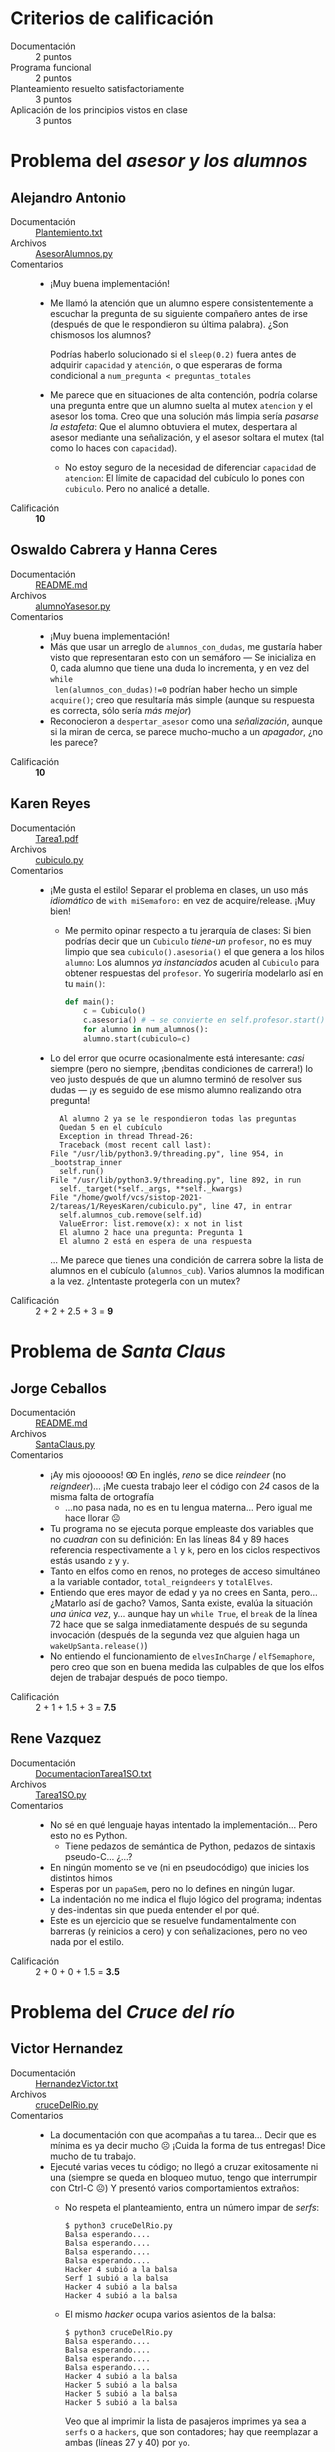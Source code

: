 # Revisión de la tarea 1
#+options: toc:nil num:nil

* Criterios de calificación

- Documentación :: 2 puntos
- Programa funcional :: 2 puntos
- Planteamiento resuelto satisfactoriamente :: 3 puntos
- Aplicación de los principios vistos en clase :: 3 puntos

* Problema del /asesor y los alumnos/

** Alejandro Antonio
- Documentación :: [[./AntonioAlejandro/Plantemiento.txt][Plantemiento.txt]]
- Archivos :: [[./AntonioAlejandro/AsesorAlumnos.py][AsesorAlumnos.py]]
- Comentarios ::
  - ¡Muy buena implementación!
  - Me llamó la atención que un alumno espere consistentemente a
    escuchar la pregunta de su siguiente compañero antes de irse
    (después de que le respondieron su última palabra). ¿Son chismosos
    los alumnos?

    Podrías haberlo solucionado si el =sleep(0.2)= fuera antes de
    adquirir =capacidad= y =atención=, o que esperaras de forma
    condicional a =num_pregunta < preguntas_totales=
  - Me parece que en situaciones de alta contención, podría colarse
    una pregunta entre que un alumno suelta al mutex =atencion= y el
    asesor los toma. Creo que una solución más limpia sería /pasarse
    la estafeta/: Que el alumno obtuviera el mutex, despertara al
    asesor mediante una señalización, y el asesor soltara el mutex
    (tal como lo haces con =capacidad=).
    - No estoy seguro de la necesidad de diferenciar =capacidad= de
      =atencion=: El límite de capacidad del cubículo lo pones con
      =cubiculo=. Pero no analicé a detalle.
- Calificación :: *10*

** Oswaldo Cabrera y Hanna Ceres
- Documentación :: [[./CabreraOswaldo-CeresHanna/README.md][README.md]]
- Archivos :: [[./CabreraOswaldo-CeresHanna/alumnoYasesor.py][alumnoYasesor.py]]
- Comentarios ::
  - ¡Muy buena implementación!
  - Más que usar un arreglo de =alumnos_con_dudas=, me gustaría haber
    visto que representaran esto con un semáforo — Se inicializa en 0,
    cada alumno que tiene una duda lo incrementa, y en vez del =while
    len(alumnos_con_dudas)!=0= podrían haber hecho un simple
    =acquire()=; creo que resultaría más simple (aunque su respuesta
    es correcta, sólo sería /más mejor/)
  - Reconocieron a =despertar_asesor= como una /señalización/, aunque
    si la miran de cerca, se parece mucho-mucho a un /apagador/, ¿no
    les parece?
- Calificación :: *10*

** Karen Reyes
- Documentación :: [[./ReyesKaren/Tarea1.pdf][Tarea1.pdf]]
- Archivos :: [[./ReyesKaren/cubiculo.py][cubiculo.py]]
- Comentarios ::
  - ¡Me gusta el estilo! Separar el problema en clases, un uso más
    /idiomático/ de =with miSemaforo:= en vez de acquire/release. ¡Muy
    bien!
    - Me permito opinar respecto a tu jerarquía de clases: Si bien
      podrías decir que un =Cubiculo= /tiene-un/ =profesor=, no es muy
      limpio que sea =cubiculo().asesoria()= el que genera a los hilos
      =alumno=: Los alumnos /ya instanciados/ acuden al =Cubiculo=
      para obtener respuestas del =profesor=. Yo sugeriría modelarlo
      así en tu =main()=:
      #+begin_src python
	def main():
	    c = Cubiculo()
	    c.asesoria() # → se convierte en self.profesor.start()
	    for alumno in num_alumnos():
		alumno.start(cubiculo=c)
      #+end_src
  - Lo del error que ocurre ocasionalmente está interesante: /casi/
    siempre (pero no siempre, ¡benditas condiciones de carrera!) lo
    veo justo después de que un alumno terminó de resolver sus dudas —
    ¡y es seguido de ese mismo alumno realizando otra pregunta!
    #+begin_src text
      Al alumno 2 ya se le respondieron todas las preguntas 
      Quedan 5 en el cubículo
      Exception in thread Thread-26:
      Traceback (most recent call last):
	File "/usr/lib/python3.9/threading.py", line 954, in _bootstrap_inner
	  self.run()
	File "/usr/lib/python3.9/threading.py", line 892, in run
	  self._target(*self._args, **self._kwargs)
	File "/home/gwolf/vcs/sistop-2021-2/tareas/1/ReyesKaren/cubiculo.py", line 47, in entrar
	  self.alumnos_cub.remove(self.id)
      ValueError: list.remove(x): x not in list
      El alumno 2 hace una pregunta: Pregunta 1
      El alumno 2 está en espera de una respuesta
    #+end_src
    ... Me parece que tienes una condición de carrera sobre la lista
    de alumnos en el cubículo (=alumnos_cub=). Varios alumnos la
    modifican a la vez. ¿Intentaste protegerla con un mutex?
- Calificación :: 2 + 2 + 2.5 + 3 = *9*

* Problema de /Santa Claus/

** Jorge Ceballos
- Documentación :: [[./CeballosJorge/README.md][README.md]]
- Archivos :: [[./CeballosJorge/SantaClaus.py][SantaClaus.py]]
- Comentarios ::
  - ¡Ay mis ojooooos! Ꙭ En inglés, /reno/ se dice /reindeer/ (no
    /reigndeer/)... ¡Me cuesta trabajo leer el código con /24/ casos
    de la misma falta de ortografía
    - ...no pasa nada, no es en tu lengua materna... Pero igual me
      hace llorar ☹
  - Tu programa no se ejecuta porque empleaste dos variables que no
    /cuadran/ con su definición: En las líneas 84 y 89 haces
    referencia respectivamente a =l= y =k=, pero en los ciclos
    respectivos estás usando =z= y =y=.
  - Tanto en elfos como en renos, no proteges de acceso simultáneo a
    la variable contador, =total_reigndeers= y =totalElves=.
  - Entiendo que eres mayor de edad y ya no crees en Santa,
    pero... ¿Matarlo así de gacho? Vamos, Santa existe, evalúa la
    situación /una única vez/, y... aunque hay un =while True=, el
    =break= de la línea 72 hace que se salga inmediatamente después de
    su segunda invocación (después de la segunda vez que alguien haga
    un =wakeUpSanta.release()=)
  - No entiendo el funcionamiento de =elvesInCharge= / =elfSemaphore=,
    pero creo que son en buena medida las culpables de que los elfos
    dejen de trabajar después de poco tiempo.
- Calificación :: 2 + 1 + 1.5 + 3 = *7.5*

** Rene Vazquez
- Documentación :: [[./VazquezRene/DocumentacionTarea1SO.txt][DocumentacionTarea1SO.txt]]
- Archivos :: [[./VazquezRene/Tarea1SO.py][Tarea1SO.py]]
- Comentarios ::
  - No sé en qué lenguaje hayas intentado la implementación... Pero
    esto no es Python.
    - Tiene pedazos de semántica de Python, pedazos de sintaxis
      pseudo-C... ¿...?
  - En ningún momento se ve (ni en pseudocódigo) que inicies los
    distintos himos
  - Esperas por un =papaSem=, pero no lo defines en ningún lugar.
  - La indentación no me indica el flujo lógico del programa; indentas
    y des-indentas sin que pueda entender el por qué.
  - Este es un ejercicio que se resuelve fundamentalmente con barreras
    (y reinicios a cero) y con señalizaciones, pero no veo nada por el
    estilo.
- Calificación :: 2 + 0 + 0 + 1.5 = *3.5*

* Problema del /Cruce del río/

** Victor Hernandez
- Documentación :: [[./HernandezVictor/HernandezVictor.txt][HernandezVictor.txt]]
- Archivos :: [[./HernandezVictor/cruceDelRio.py][cruceDelRio.py]]
- Comentarios ::
  - La documentación con que acompañas a tu tarea... Decir que es
    mínima es ya decir mucho ☹ ¡Cuida la forma de tus entregas! Dice
    mucho de tu trabajo.
  - Ejecuté varias veces tu código; no llegó a cruzar exitosamente ni
    una (siempre se queda en bloqueo mutuo, tengo que interrumpir con
    Ctrl-C ☹) Y presentó varios comportamientos extraños:
    - No respeta el planteamiento, entra un número impar de /serfs/:
      #+begin_src text
	$ python3 cruceDelRio.py 
	Balsa esperando....
	Balsa esperando....
	Balsa esperando....
	Balsa esperando....
	Hacker 4 subió a la balsa
	Serf 1 subió a la balsa
	Hacker 4 subió a la balsa
	Hacker 4 subió a la balsa
      #+end_src
    - El mismo /hacker/ ocupa varios asientos de la balsa:
      #+begin_src text
	$ python3 cruceDelRio.py 
	Balsa esperando....
	Balsa esperando....
	Balsa esperando....
	Balsa esperando....
	Hacker 4 subió a la balsa
	Hacker 5 subió a la balsa
	Hacker 5 subió a la balsa
	Hacker 5 subió a la balsa
      #+end_src
      Veo que al imprimir la lista de pasajeros imprimes ya sea a
      =serfs= o a =hackers=, que son contadores; hay que reemplazar a
      ambas (líneas 27 y 40) por =yo=. 
  - Me gusta que tu programa esté parametrizado, declarando
    =umbral_balsa= al principio. Sin embargo, en las tres funciones
    =serf()=, =hacker()= y =balsa()= haces la comparación con los
    valores literales 4 y 2.
  - Te enredaste al mandar las señales. =serfs()= adquiere
    =mutex_serfs()=, pero nunca la libera (esa es la razón por la que
    nunca sube más de un =serf=). =balsa()= recibe correctamente la
    señalización con =sem_balsa=, y adquiere y libera tanto
    =mutex_serfs= como =mutex_hackers=.
  - Me parece que el bloqueo se debe a la comparación en las líneas
    50, 53 y 56 con =hackers == 4=, =serfs == 4= y
    =serfs == 2 and hackers == 2=; no estoy seguro, pero me aprece que
    entre el =sem_balsa.release()= y que =balsa()= hace
    =mutex_hackers.acquire()= puede estarse /colando/ algún otro hilo
    y aumentando el contador. Pero no quiero asegurarte que el
    problema está ahí... ☹
- Calificación :: 1 + 1.5 + 1.5 + 3 = *7*

* Problema de /gatos y ratones/

** Hugo Juarez Perez
- Documentación :: [[./JuarezPerezHugo/README.txt][README.txt]]
- Archivos :: [[./JuarezPerezHugo/Sync-Hugo.cpp][Sync-Hugo.cpp]]
- Comentarios ::
  - ¿Código en C++? ¡Un nuevo reto! ¡Me gusta! (me gusta el reto... No
    me gusta C++ 😉
    - No lo pude compilar ☹ Incluso dando =-std=c++20= me marca varios
      errores horrendos:
      #+begin_src text
	Sync-Hugo.cpp:15:6: error: ‘counting_semaphore’ in namespace ‘std’ does not name a template type
	   15 | std::counting_semaphore<2>Plato(0);
	      |      ^~~~~~~~~~~~~~~~~~
	Sync-Hugo.cpp:16:6: error: ‘binary_semaphore’ in namespace ‘std’ does not name a type; did you mean ‘binary_search’?
	   16 | std::binary_semaphore RatonesComiendo(0);
	      |      ^~~~~~~~~~~~~~~~
      #+end_src
      El uso que haces de estas funciones me parece legal según los
      estándares... pero a =g++= no ☹
    - Asumo como culpa mía no poder compilar tu código...
  - ¡Me gusta cómo resolviste el "intentar implementar" el acuerdo
    entre caballeros! A mí no me gusta =try_acquire()= en general, y
    no lo enseño... Pero la implementación lo incluye, y permite
    llegara a esta esquinita poco común (la realidad es que es
    bastante poco común que un programa bien implementado con
    sincronización cause ratones arañados o devorados...)
    - Me parece que =actualRatonId = -1= y =ratonesComiendo.release()=
      (líneas 44 y 45) sí asumen que atrapaste y mataste al ratón,
      ¿no? ¿No llevan a que el sistema quede con =ratonesComiendo=
      desbalanceado?
  - Ojo: ¡No estás protegiendo a =Ratones_presentes= de acceso
    simultáneo!
- Calificación :: 2 + 2 + 2 + 3 = *9*

** Luis Mario Perez
- Documentación :: [[./PerezLuisMario/docs.md][docs.md]]
- Archivos :: [[./PerezLuisMario/cats_and_mice.py][cats_and_mice.py]]
- Comentarios ::
  - ¡Muy buena implementación, detallando muy bien la lógica del
    apagador con todos los casos!
  - El programa como lo presentas tiene un gran desbalance que
    dificulta ver el desarrollo: 2 gatos y... ¡200 ratones! Además, va
    a toda la velocidad que Python le permite, así que todos los
    comportamientos interesantes se van. Bajando =number_of_mice= a
    algo más manejable (5, 10), el comportamiento se ve como lo
    esperaría.
  - Metiendo un par de puntos de intercambio de control (=sleep(0.1)=)
    pude ver que efectivamente manejas correctamente que un gato
    /tenga que/ comerse a un ratón (contrario a lo que dije de las
    implementaciones más comunmente hechas por los alumnos, en mi
    respuesta anterior):
    #+begin_src text
      Ratón 1 está entrando a zona de platos
      Ratón 0 está entrando a zona de platos
      Ratón 2 está entrando a zona de platos
      Ratón 3 está entrando a zona de platos
      Ratón 4 está entrando a zona de platos
      Gato 0 está comiendo de plato 5
      Gato 0 terminó de comer de plato 5
      Ratón 1 está comiendo de plato 3
      Ratón 1 terminó de comer de plato 3
      Ratón 0 está comiendo de plato 4
      Ratón 0 terminó de comer de plato 4
      Ratón 2 está comiendo de plato 2
      Ratón 2 terminó de comer de plato 2
      Ratón 3 está comiendo de plato 1
      Ratón 3 terminó de comer de plato 1
      Ratón 4 está comiendo de plato 6
      Ratón 4 terminó de comer de plato 6
      Ratón 1 murió a garras de Gato 0
      Ratón 2 murió a garras de Gato 0
      Ratón 4 murió a garras de Gato 0
      Ratón 3 murió a garras de Gato 0
      Ratón 0 murió a garras de Gato 0
      Gato 1 está entrando a zona de platos
      Gato 0 está dejando la zona de platos
    #+end_src
    ... ¡Un verdadero raticidio! ☹
- Calificación :: *10*
